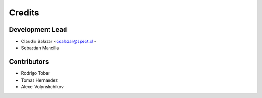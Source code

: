 =======
Credits
=======

Development Lead
----------------

* Claudio Salazar <csalazar@spect.cl>
* Sebastian Mancilla

Contributors
------------

* Rodrigo Tobar
* Tomas Hernandez
* Alexei Volynshchikov
